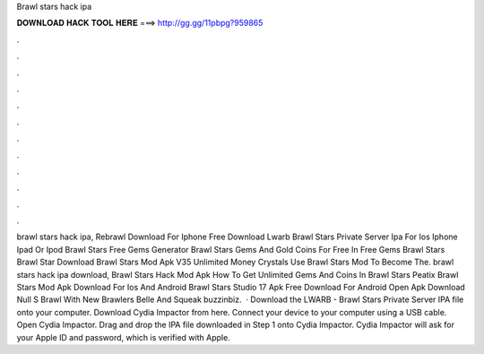 Brawl stars hack ipa

𝐃𝐎𝐖𝐍𝐋𝐎𝐀𝐃 𝐇𝐀𝐂𝐊 𝐓𝐎𝐎𝐋 𝐇𝐄𝐑𝐄 ===> http://gg.gg/11pbpg?959865

.

.

.

.

.

.

.

.

.

.

.

.

brawl stars hack ipa, Rebrawl Download For Iphone Free Download Lwarb Brawl Stars Private Server Ipa For Ios Iphone Ipad Or Ipod Brawl Stars Free Gems Generator Brawl Stars Gems And Gold Coins For Free In Free Gems Brawl Stars Brawl Star Download Brawl Stars Mod Apk V35 Unlimited Money Crystals Use Brawl Stars Mod To Become The. brawl stars hack ipa download, Brawl Stars Hack Mod Apk How To Get Unlimited Gems And Coins In Brawl Stars Peatix Brawl Stars Mod Apk Download For Ios And Android Brawl Stars Studio 17 Apk Free Download For Android Open Apk Download Null S Brawl With New Brawlers Belle And Squeak buzzinbiz.  · Download the LWARB - Brawl Stars Private Server IPA file onto your computer. Download Cydia Impactor from here. Connect your device to your computer using a USB cable. Open Cydia Impactor. Drag and drop the IPA file downloaded in Step 1 onto Cydia Impactor. Cydia Impactor will ask for your Apple ID and password, which is verified with Apple.